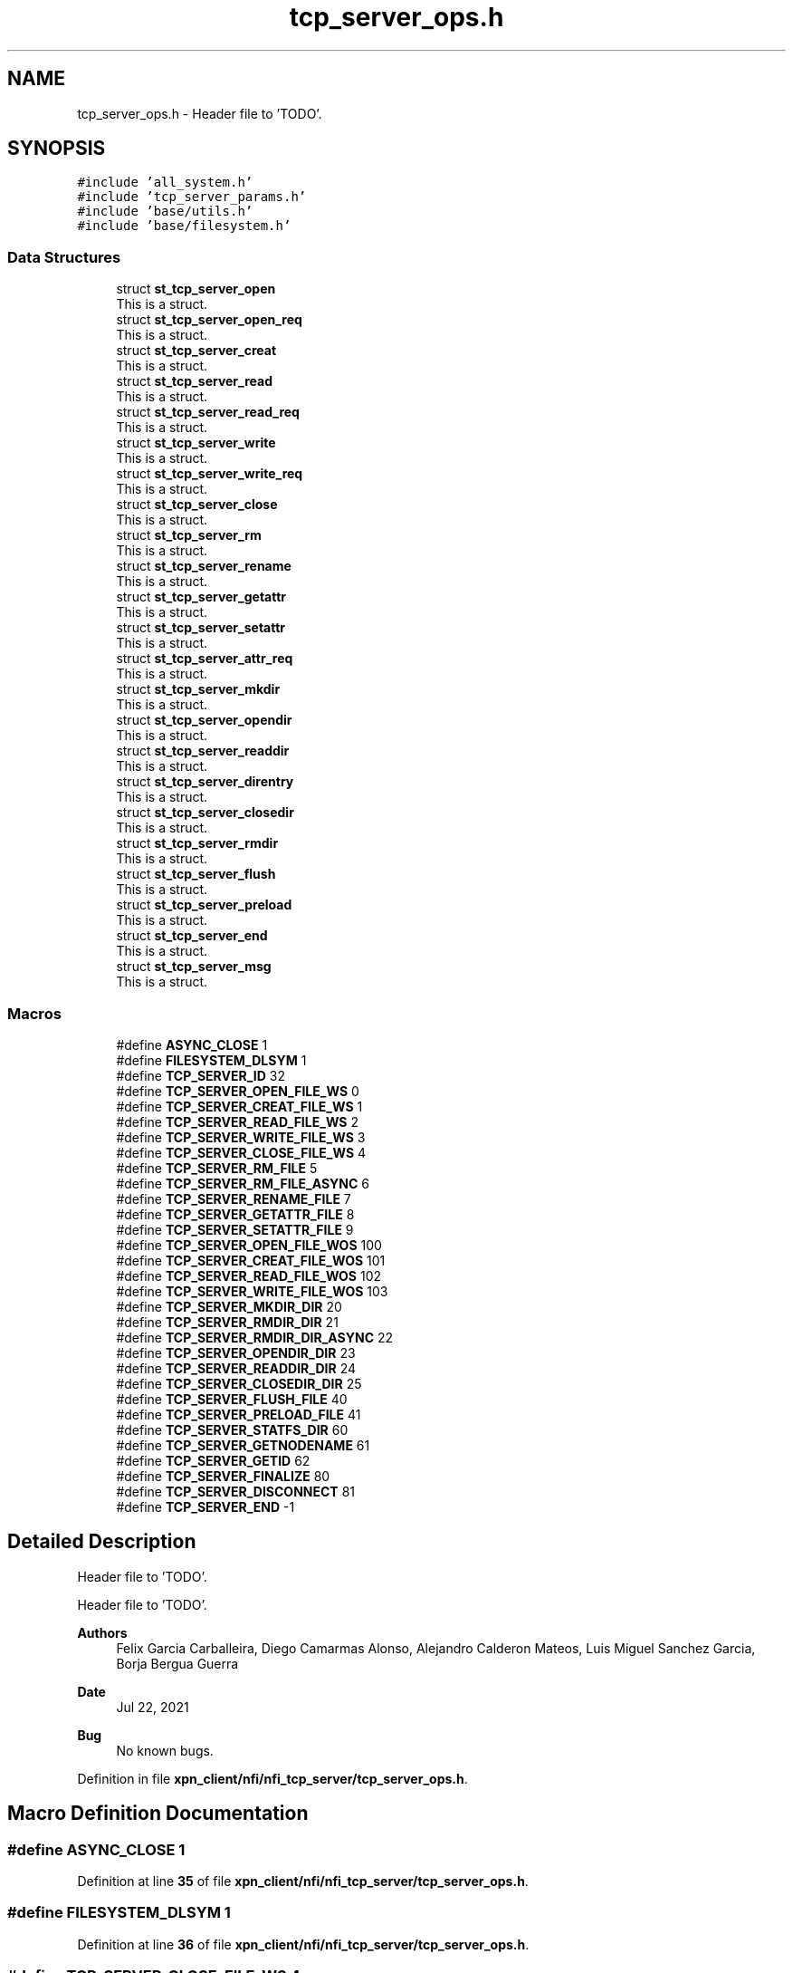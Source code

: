 .TH "tcp_server_ops.h" 3 "Wed May 24 2023" "Version Expand version 1.0r5" "Expand" \" -*- nroff -*-
.ad l
.nh
.SH NAME
tcp_server_ops.h \- Header file to 'TODO'\&.  

.SH SYNOPSIS
.br
.PP
\fC#include 'all_system\&.h'\fP
.br
\fC#include 'tcp_server_params\&.h'\fP
.br
\fC#include 'base/utils\&.h'\fP
.br
\fC#include 'base/filesystem\&.h'\fP
.br

.SS "Data Structures"

.in +1c
.ti -1c
.RI "struct \fBst_tcp_server_open\fP"
.br
.RI "This is a struct\&. "
.ti -1c
.RI "struct \fBst_tcp_server_open_req\fP"
.br
.RI "This is a struct\&. "
.ti -1c
.RI "struct \fBst_tcp_server_creat\fP"
.br
.RI "This is a struct\&. "
.ti -1c
.RI "struct \fBst_tcp_server_read\fP"
.br
.RI "This is a struct\&. "
.ti -1c
.RI "struct \fBst_tcp_server_read_req\fP"
.br
.RI "This is a struct\&. "
.ti -1c
.RI "struct \fBst_tcp_server_write\fP"
.br
.RI "This is a struct\&. "
.ti -1c
.RI "struct \fBst_tcp_server_write_req\fP"
.br
.RI "This is a struct\&. "
.ti -1c
.RI "struct \fBst_tcp_server_close\fP"
.br
.RI "This is a struct\&. "
.ti -1c
.RI "struct \fBst_tcp_server_rm\fP"
.br
.RI "This is a struct\&. "
.ti -1c
.RI "struct \fBst_tcp_server_rename\fP"
.br
.RI "This is a struct\&. "
.ti -1c
.RI "struct \fBst_tcp_server_getattr\fP"
.br
.RI "This is a struct\&. "
.ti -1c
.RI "struct \fBst_tcp_server_setattr\fP"
.br
.RI "This is a struct\&. "
.ti -1c
.RI "struct \fBst_tcp_server_attr_req\fP"
.br
.RI "This is a struct\&. "
.ti -1c
.RI "struct \fBst_tcp_server_mkdir\fP"
.br
.RI "This is a struct\&. "
.ti -1c
.RI "struct \fBst_tcp_server_opendir\fP"
.br
.RI "This is a struct\&. "
.ti -1c
.RI "struct \fBst_tcp_server_readdir\fP"
.br
.RI "This is a struct\&. "
.ti -1c
.RI "struct \fBst_tcp_server_direntry\fP"
.br
.RI "This is a struct\&. "
.ti -1c
.RI "struct \fBst_tcp_server_closedir\fP"
.br
.RI "This is a struct\&. "
.ti -1c
.RI "struct \fBst_tcp_server_rmdir\fP"
.br
.RI "This is a struct\&. "
.ti -1c
.RI "struct \fBst_tcp_server_flush\fP"
.br
.RI "This is a struct\&. "
.ti -1c
.RI "struct \fBst_tcp_server_preload\fP"
.br
.RI "This is a struct\&. "
.ti -1c
.RI "struct \fBst_tcp_server_end\fP"
.br
.RI "This is a struct\&. "
.ti -1c
.RI "struct \fBst_tcp_server_msg\fP"
.br
.RI "This is a struct\&. "
.in -1c
.SS "Macros"

.in +1c
.ti -1c
.RI "#define \fBASYNC_CLOSE\fP   1"
.br
.ti -1c
.RI "#define \fBFILESYSTEM_DLSYM\fP   1"
.br
.ti -1c
.RI "#define \fBTCP_SERVER_ID\fP   32"
.br
.ti -1c
.RI "#define \fBTCP_SERVER_OPEN_FILE_WS\fP   0"
.br
.ti -1c
.RI "#define \fBTCP_SERVER_CREAT_FILE_WS\fP   1"
.br
.ti -1c
.RI "#define \fBTCP_SERVER_READ_FILE_WS\fP   2"
.br
.ti -1c
.RI "#define \fBTCP_SERVER_WRITE_FILE_WS\fP   3"
.br
.ti -1c
.RI "#define \fBTCP_SERVER_CLOSE_FILE_WS\fP   4"
.br
.ti -1c
.RI "#define \fBTCP_SERVER_RM_FILE\fP   5"
.br
.ti -1c
.RI "#define \fBTCP_SERVER_RM_FILE_ASYNC\fP   6"
.br
.ti -1c
.RI "#define \fBTCP_SERVER_RENAME_FILE\fP   7"
.br
.ti -1c
.RI "#define \fBTCP_SERVER_GETATTR_FILE\fP   8"
.br
.ti -1c
.RI "#define \fBTCP_SERVER_SETATTR_FILE\fP   9"
.br
.ti -1c
.RI "#define \fBTCP_SERVER_OPEN_FILE_WOS\fP   100"
.br
.ti -1c
.RI "#define \fBTCP_SERVER_CREAT_FILE_WOS\fP   101"
.br
.ti -1c
.RI "#define \fBTCP_SERVER_READ_FILE_WOS\fP   102"
.br
.ti -1c
.RI "#define \fBTCP_SERVER_WRITE_FILE_WOS\fP   103"
.br
.ti -1c
.RI "#define \fBTCP_SERVER_MKDIR_DIR\fP   20"
.br
.ti -1c
.RI "#define \fBTCP_SERVER_RMDIR_DIR\fP   21"
.br
.ti -1c
.RI "#define \fBTCP_SERVER_RMDIR_DIR_ASYNC\fP   22"
.br
.ti -1c
.RI "#define \fBTCP_SERVER_OPENDIR_DIR\fP   23"
.br
.ti -1c
.RI "#define \fBTCP_SERVER_READDIR_DIR\fP   24"
.br
.ti -1c
.RI "#define \fBTCP_SERVER_CLOSEDIR_DIR\fP   25"
.br
.ti -1c
.RI "#define \fBTCP_SERVER_FLUSH_FILE\fP   40"
.br
.ti -1c
.RI "#define \fBTCP_SERVER_PRELOAD_FILE\fP   41"
.br
.ti -1c
.RI "#define \fBTCP_SERVER_STATFS_DIR\fP   60"
.br
.ti -1c
.RI "#define \fBTCP_SERVER_GETNODENAME\fP   61"
.br
.ti -1c
.RI "#define \fBTCP_SERVER_GETID\fP   62"
.br
.ti -1c
.RI "#define \fBTCP_SERVER_FINALIZE\fP   80"
.br
.ti -1c
.RI "#define \fBTCP_SERVER_DISCONNECT\fP   81"
.br
.ti -1c
.RI "#define \fBTCP_SERVER_END\fP   \-1"
.br
.in -1c
.SH "Detailed Description"
.PP 
Header file to 'TODO'\&. 

Header file to 'TODO'\&.
.PP
\fBAuthors\fP
.RS 4
Felix Garcia Carballeira, Diego Camarmas Alonso, Alejandro Calderon Mateos, Luis Miguel Sanchez Garcia, Borja Bergua Guerra 
.RE
.PP
\fBDate\fP
.RS 4
Jul 22, 2021 
.RE
.PP
\fBBug\fP
.RS 4
No known bugs\&. 
.RE
.PP

.PP
Definition in file \fBxpn_client/nfi/nfi_tcp_server/tcp_server_ops\&.h\fP\&.
.SH "Macro Definition Documentation"
.PP 
.SS "#define ASYNC_CLOSE   1"

.PP
Definition at line \fB35\fP of file \fBxpn_client/nfi/nfi_tcp_server/tcp_server_ops\&.h\fP\&.
.SS "#define FILESYSTEM_DLSYM   1"

.PP
Definition at line \fB36\fP of file \fBxpn_client/nfi/nfi_tcp_server/tcp_server_ops\&.h\fP\&.
.SS "#define TCP_SERVER_CLOSE_FILE_WS   4"

.PP
Definition at line \fB64\fP of file \fBxpn_client/nfi/nfi_tcp_server/tcp_server_ops\&.h\fP\&.
.SS "#define TCP_SERVER_CLOSEDIR_DIR   25"

.PP
Definition at line \fB87\fP of file \fBxpn_client/nfi/nfi_tcp_server/tcp_server_ops\&.h\fP\&.
.SS "#define TCP_SERVER_CREAT_FILE_WOS   101"

.PP
Definition at line \fB75\fP of file \fBxpn_client/nfi/nfi_tcp_server/tcp_server_ops\&.h\fP\&.
.SS "#define TCP_SERVER_CREAT_FILE_WS   1"

.PP
Definition at line \fB61\fP of file \fBxpn_client/nfi/nfi_tcp_server/tcp_server_ops\&.h\fP\&.
.SS "#define TCP_SERVER_DISCONNECT   81"

.PP
Definition at line \fB106\fP of file \fBxpn_client/nfi/nfi_tcp_server/tcp_server_ops\&.h\fP\&.
.SS "#define TCP_SERVER_END   \-1"

.PP
Definition at line \fB107\fP of file \fBxpn_client/nfi/nfi_tcp_server/tcp_server_ops\&.h\fP\&.
.SS "#define TCP_SERVER_FINALIZE   80"

.PP
Definition at line \fB105\fP of file \fBxpn_client/nfi/nfi_tcp_server/tcp_server_ops\&.h\fP\&.
.SS "#define TCP_SERVER_FLUSH_FILE   40"

.PP
Definition at line \fB92\fP of file \fBxpn_client/nfi/nfi_tcp_server/tcp_server_ops\&.h\fP\&.
.SS "#define TCP_SERVER_GETATTR_FILE   8"

.PP
Definition at line \fB68\fP of file \fBxpn_client/nfi/nfi_tcp_server/tcp_server_ops\&.h\fP\&.
.SS "#define TCP_SERVER_GETID   62"

.PP
Definition at line \fB100\fP of file \fBxpn_client/nfi/nfi_tcp_server/tcp_server_ops\&.h\fP\&.
.SS "#define TCP_SERVER_GETNODENAME   61"

.PP
Definition at line \fB99\fP of file \fBxpn_client/nfi/nfi_tcp_server/tcp_server_ops\&.h\fP\&.
.SS "#define TCP_SERVER_ID   32"

.PP
Definition at line \fB50\fP of file \fBxpn_client/nfi/nfi_tcp_server/tcp_server_ops\&.h\fP\&.
.SS "#define TCP_SERVER_MKDIR_DIR   20"

.PP
Definition at line \fB82\fP of file \fBxpn_client/nfi/nfi_tcp_server/tcp_server_ops\&.h\fP\&.
.SS "#define TCP_SERVER_OPEN_FILE_WOS   100"

.PP
Definition at line \fB74\fP of file \fBxpn_client/nfi/nfi_tcp_server/tcp_server_ops\&.h\fP\&.
.SS "#define TCP_SERVER_OPEN_FILE_WS   0"

.PP
Definition at line \fB60\fP of file \fBxpn_client/nfi/nfi_tcp_server/tcp_server_ops\&.h\fP\&.
.SS "#define TCP_SERVER_OPENDIR_DIR   23"

.PP
Definition at line \fB85\fP of file \fBxpn_client/nfi/nfi_tcp_server/tcp_server_ops\&.h\fP\&.
.SS "#define TCP_SERVER_PRELOAD_FILE   41"

.PP
Definition at line \fB93\fP of file \fBxpn_client/nfi/nfi_tcp_server/tcp_server_ops\&.h\fP\&.
.SS "#define TCP_SERVER_READ_FILE_WOS   102"

.PP
Definition at line \fB76\fP of file \fBxpn_client/nfi/nfi_tcp_server/tcp_server_ops\&.h\fP\&.
.SS "#define TCP_SERVER_READ_FILE_WS   2"

.PP
Definition at line \fB62\fP of file \fBxpn_client/nfi/nfi_tcp_server/tcp_server_ops\&.h\fP\&.
.SS "#define TCP_SERVER_READDIR_DIR   24"

.PP
Definition at line \fB86\fP of file \fBxpn_client/nfi/nfi_tcp_server/tcp_server_ops\&.h\fP\&.
.SS "#define TCP_SERVER_RENAME_FILE   7"

.PP
Definition at line \fB67\fP of file \fBxpn_client/nfi/nfi_tcp_server/tcp_server_ops\&.h\fP\&.
.SS "#define TCP_SERVER_RM_FILE   5"

.PP
Definition at line \fB65\fP of file \fBxpn_client/nfi/nfi_tcp_server/tcp_server_ops\&.h\fP\&.
.SS "#define TCP_SERVER_RM_FILE_ASYNC   6"

.PP
Definition at line \fB66\fP of file \fBxpn_client/nfi/nfi_tcp_server/tcp_server_ops\&.h\fP\&.
.SS "#define TCP_SERVER_RMDIR_DIR   21"

.PP
Definition at line \fB83\fP of file \fBxpn_client/nfi/nfi_tcp_server/tcp_server_ops\&.h\fP\&.
.SS "#define TCP_SERVER_RMDIR_DIR_ASYNC   22"

.PP
Definition at line \fB84\fP of file \fBxpn_client/nfi/nfi_tcp_server/tcp_server_ops\&.h\fP\&.
.SS "#define TCP_SERVER_SETATTR_FILE   9"

.PP
Definition at line \fB69\fP of file \fBxpn_client/nfi/nfi_tcp_server/tcp_server_ops\&.h\fP\&.
.SS "#define TCP_SERVER_STATFS_DIR   60"

.PP
Definition at line \fB98\fP of file \fBxpn_client/nfi/nfi_tcp_server/tcp_server_ops\&.h\fP\&.
.SS "#define TCP_SERVER_WRITE_FILE_WOS   103"

.PP
Definition at line \fB77\fP of file \fBxpn_client/nfi/nfi_tcp_server/tcp_server_ops\&.h\fP\&.
.SS "#define TCP_SERVER_WRITE_FILE_WS   3"

.PP
Definition at line \fB63\fP of file \fBxpn_client/nfi/nfi_tcp_server/tcp_server_ops\&.h\fP\&.
.SH "Author"
.PP 
Generated automatically by Doxygen for Expand from the source code\&.
